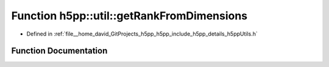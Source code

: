 .. _exhale_function_namespaceh5pp_1_1util_1adef11453affa0b4886885661e217a8e4:

Function h5pp::util::getRankFromDimensions
==========================================

- Defined in :ref:`file__home_david_GitProjects_h5pp_h5pp_include_h5pp_details_h5ppUtils.h`


Function Documentation
----------------------


.. doxygenfunction:: h5pp::util::getRankFromDimensions(const std::vector<hsize_t>&)
